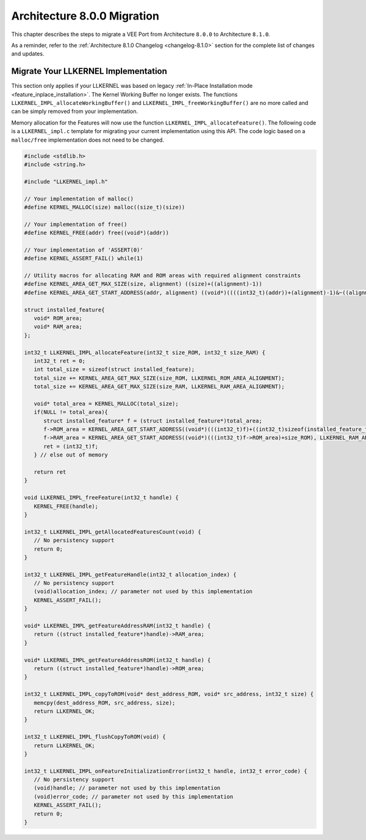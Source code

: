 .. _architecture8_migration:

Architecture 8.0.0 Migration
============================

This chapter describes the steps to migrate a VEE Port from Architecture ``8.0.0`` to Architecture ``8.1.0``.

As a reminder, refer to the :ref:`Architecture 8.1.0 Changelog <changelog-8.1.0>` section for the complete list of changes and updates.

.. _architecture8_migration_llkernel:

Migrate Your LLKERNEL Implementation
------------------------------------

This section only applies if your LLKERNEL was based on legacy :ref:`In-Place Installation mode <feature_inplace_installation>`. 
The Kernel Working Buffer no longer exists.
The functions ``LLKERNEL_IMPL_allocateWorkingBuffer()`` and ``LLKERNEL_IMPL_freeWorkingBuffer()`` are no more called and can be simply removed from your implementation.

Memory allocation for the Features will now use the function ``LLKERNEL_IMPL_allocateFeature()``. 
The following code is a ``LLKERNEL_impl.c`` template for migrating your current implementation using this API.
The code logic based on a ``malloc/free`` implementation does not need to be changed.

.. code-block:: c

   #include <stdlib.h>
   #include <string.h>

   #include "LLKERNEL_impl.h"

   // Your implementation of malloc()
   #define KERNEL_MALLOC(size) malloc((size_t)(size))

   // Your implementation of free()
   #define KERNEL_FREE(addr) free((void*)(addr))

   // Your implementation of 'ASSERT(0)'
   #define KERNEL_ASSERT_FAIL() while(1)

   // Utility macros for allocating RAM and ROM areas with required alignment constraints
   #define KERNEL_AREA_GET_MAX_SIZE(size, alignment) ((size)+((alignment)-1))
   #define KERNEL_AREA_GET_START_ADDRESS(addr, alignment) ((void*)((((int32_t)(addr))+(alignment)-1)&~((alignment)-1)))

   struct installed_feature{
      void* ROM_area;
      void* RAM_area;
   };

   int32_t LLKERNEL_IMPL_allocateFeature(int32_t size_ROM, int32_t size_RAM) {
      int32_t ret = 0;
      int total_size = sizeof(struct installed_feature);
      total_size += KERNEL_AREA_GET_MAX_SIZE(size_ROM, LLKERNEL_ROM_AREA_ALIGNMENT);
      total_size += KERNEL_AREA_GET_MAX_SIZE(size_RAM, LLKERNEL_RAM_AREA_ALIGNMENT);

      void* total_area = KERNEL_MALLOC(total_size);
      if(NULL != total_area){
         struct installed_feature* f = (struct installed_feature*)total_area;
         f->ROM_area = KERNEL_AREA_GET_START_ADDRESS((void*)(((int32_t)f)+((int32_t)sizeof(installed_feature_t))), LLKERNEL_ROM_AREA_ALIGNMENT);
         f->RAM_area = KERNEL_AREA_GET_START_ADDRESS((void*)(((int32_t)f->ROM_area)+size_ROM), LLKERNEL_RAM_AREA_ALIGNMENT);
         ret = (int32_t)f;
      } // else out of memory

      return ret
   }

   void LLKERNEL_IMPL_freeFeature(int32_t handle) {
      KERNEL_FREE(handle);
   }

   int32_t LLKERNEL_IMPL_getAllocatedFeaturesCount(void) {
      // No persistency support
      return 0;
   }

   int32_t LLKERNEL_IMPL_getFeatureHandle(int32_t allocation_index) {
      // No persistency support
      (void)allocation_index; // parameter not used by this implementation
      KERNEL_ASSERT_FAIL();
   }

   void* LLKERNEL_IMPL_getFeatureAddressRAM(int32_t handle) {
      return ((struct installed_feature*)handle)->RAM_area;
   }

   void* LLKERNEL_IMPL_getFeatureAddressROM(int32_t handle) {
      return ((struct installed_feature*)handle)->ROM_area;
   }

   int32_t LLKERNEL_IMPL_copyToROM(void* dest_address_ROM, void* src_address, int32_t size) {
      memcpy(dest_address_ROM, src_address, size);
      return LLKERNEL_OK;
   }

   int32_t LLKERNEL_IMPL_flushCopyToROM(void) {
      return LLKERNEL_OK;
   }

   int32_t LLKERNEL_IMPL_onFeatureInitializationError(int32_t handle, int32_t error_code) {
      // No persistency support
      (void)handle; // parameter not used by this implementation
      (void)error_code; // parameter not used by this implementation
      KERNEL_ASSERT_FAIL();
      return 0;
   }


..
   | Copyright 2023, MicroEJ Corp. Content in this space is free 
   for read and redistribute. Except if otherwise stated, modification 
   is subject to MicroEJ Corp prior approval.
   | MicroEJ is a trademark of MicroEJ Corp. All other trademarks and 
   copyrights are the property of their respective owners.
